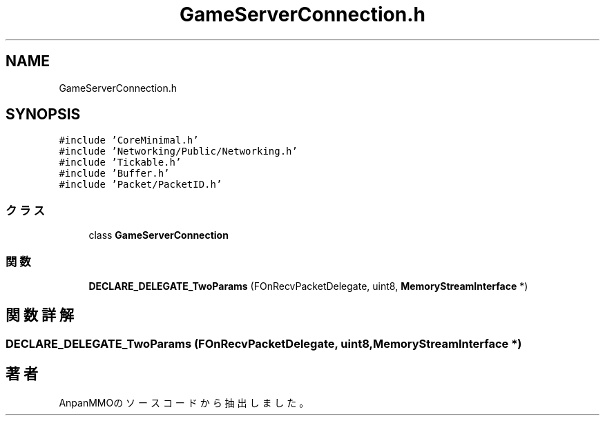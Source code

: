 .TH "GameServerConnection.h" 3 "2018年12月21日(金)" "AnpanMMO" \" -*- nroff -*-
.ad l
.nh
.SH NAME
GameServerConnection.h
.SH SYNOPSIS
.br
.PP
\fC#include 'CoreMinimal\&.h'\fP
.br
\fC#include 'Networking/Public/Networking\&.h'\fP
.br
\fC#include 'Tickable\&.h'\fP
.br
\fC#include 'Buffer\&.h'\fP
.br
\fC#include 'Packet/PacketID\&.h'\fP
.br

.SS "クラス"

.in +1c
.ti -1c
.RI "class \fBGameServerConnection\fP"
.br
.in -1c
.SS "関数"

.in +1c
.ti -1c
.RI "\fBDECLARE_DELEGATE_TwoParams\fP (FOnRecvPacketDelegate, uint8, \fBMemoryStreamInterface\fP *)"
.br
.in -1c
.SH "関数詳解"
.PP 
.SS "DECLARE_DELEGATE_TwoParams (FOnRecvPacketDelegate, uint8, \fBMemoryStreamInterface\fP *)"

.SH "著者"
.PP 
 AnpanMMOのソースコードから抽出しました。
